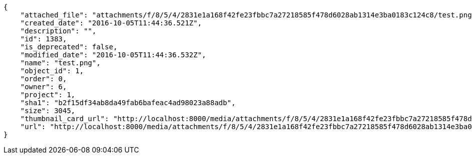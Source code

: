 [source,json]
----
{
    "attached_file": "attachments/f/8/5/4/2831e1a168f42fe23fbbc7a27218585f478d6028ab1314e3ba0183c124c8/test.png",
    "created_date": "2016-10-05T11:44:36.521Z",
    "description": "",
    "id": 1383,
    "is_deprecated": false,
    "modified_date": "2016-10-05T11:44:36.532Z",
    "name": "test.png",
    "object_id": 1,
    "order": 0,
    "owner": 6,
    "project": 1,
    "sha1": "b2f15df34ab8da49fab6bafeac4ad98023a88adb",
    "size": 3045,
    "thumbnail_card_url": "http://localhost:8000/media/attachments/f/8/5/4/2831e1a168f42fe23fbbc7a27218585f478d6028ab1314e3ba0183c124c8/test.png.300x200_q85_crop.png",
    "url": "http://localhost:8000/media/attachments/f/8/5/4/2831e1a168f42fe23fbbc7a27218585f478d6028ab1314e3ba0183c124c8/test.png"
}
----
